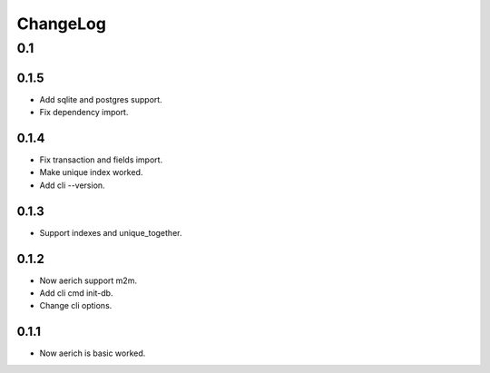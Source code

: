 =========
ChangeLog
=========

0.1
===
0.1.5
-----
- Add sqlite and postgres support.
- Fix dependency import.

0.1.4
-----
- Fix transaction and fields import.
- Make unique index worked.
- Add cli --version.

0.1.3
-----
- Support indexes and unique_together.

0.1.2
-----
- Now aerich support m2m.
- Add cli cmd init-db.
- Change cli options.

0.1.1
-----
- Now aerich is basic worked.